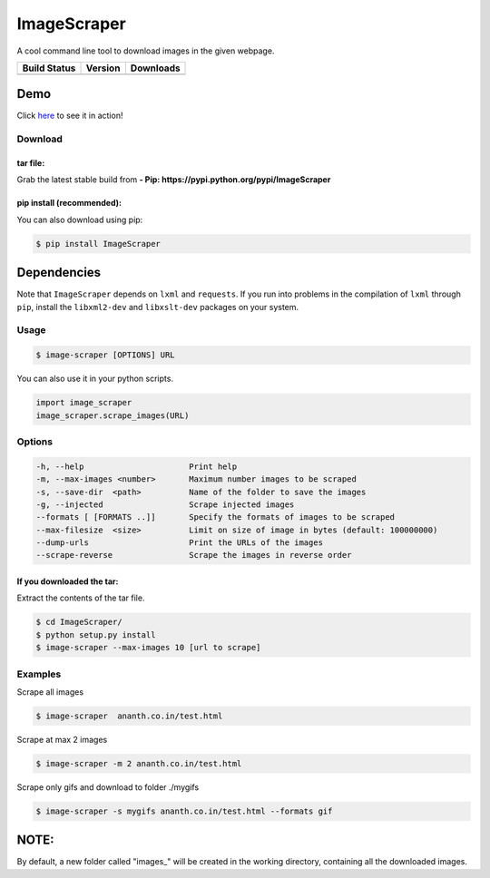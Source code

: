 ImageScraper
============

A cool command line tool to download images in the given
webpage.

+------------------+--------------------+--------------------+
| Build Status     | Version            | Downloads          |
+==================+====================+====================+
| |Build Status|   | |Latest Version|   | |PyPi downloads|   |
+------------------+--------------------+--------------------+

Demo
^^^^

Click `here <http://showterm.io/d3aef5bc3f37cd49757d1#fast>`__ to see it
in action!

Download
--------

tar file:
~~~~~~~~~

Grab the latest stable build from **- Pip:
https://pypi.python.org/pypi/ImageScraper**

pip install (recommended):
~~~~~~~~~~~~~~~~~~~~~~~~~~

You can also download using pip:

.. code:: sh

    $ pip install ImageScraper

**Dependencies**
^^^^^^^^^^^^^^^^

Note that ``ImageScraper`` depends on ``lxml`` and ``requests``. If you
run into problems in the compilation of ``lxml`` through ``pip``,
install the ``libxml2-dev`` and ``libxslt-dev`` packages on your system.

Usage
-----

.. code:: sh

    $ image-scraper [OPTIONS] URL

You can also use it in your python scripts.

.. code:: py

    import image_scraper
    image_scraper.scrape_images(URL)

Options
-------

.. code:: sh

    -h, --help                      Print help
    -m, --max-images <number>       Maximum number images to be scraped
    -s, --save-dir  <path>          Name of the folder to save the images
    -g, --injected                  Scrape injected images
    --formats [ [FORMATS ..]]       Specify the formats of images to be scraped
    --max-filesize  <size>          Limit on size of image in bytes (default: 100000000)
    --dump-urls                     Print the URLs of the images
    --scrape-reverse                Scrape the images in reverse order

If you downloaded the tar:
~~~~~~~~~~~~~~~~~~~~~~~~~~

Extract the contents of the tar file.

.. code:: sh

    $ cd ImageScraper/
    $ python setup.py install
    $ image-scraper --max-images 10 [url to scrape]

Examples
--------

Scrape all images

.. code:: sh

    $ image-scraper  ananth.co.in/test.html

Scrape at max 2 images

.. code:: sh

    $ image-scraper -m 2 ananth.co.in/test.html

Scrape only gifs and download to folder ./mygifs

.. code:: sh

    $ image-scraper -s mygifs ananth.co.in/test.html --formats gif

NOTE:
^^^^^

By default, a new folder called "images\_" will be created in the
working directory, containing all the downloaded images.


.. |Build Status| image:: https://travis-ci.org/sananth12/ImageScraper.svg?branch=master
   :target: https://travis-ci.org/sananth12/ImageScraper
.. |Latest Version| image:: https://pypip.in/v/ImageScraper/badge.png
   :target: https://pypi.python.org/pypi/ImageScraper/
.. |PyPi downloads| image:: http://img.shields.io/badge/downloads-7.5k%20total-blue.svg
   :target: https://pypi.python.org/pypi/ImageScraper
